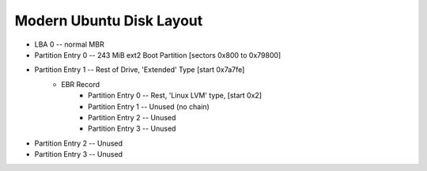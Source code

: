 Modern Ubuntu Disk Layout
-------------------------------------------------------------------------------

- LBA 0 -- normal MBR
- Partition Entry 0 -- 243 MiB ext2 Boot Partition [sectors 0x800 to 0x79800]
- Partition Entry 1 -- Rest of Drive, 'Extended' Type [start 0x7a7fe]
    - EBR Record
        - Partition Entry 0 -- Rest, 'Linux LVM' type, [start 0x2]
        - Partition Entry 1 -- Unused (no chain)
        - Partition Entry 2 -- Unused
        - Partition Entry 3 -- Unused
- Partition Entry 2 -- Unused
- Partition Entry 3 -- Unused
